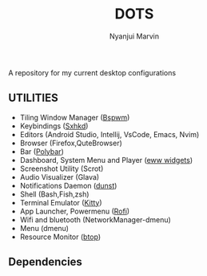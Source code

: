 #+TITLE: DOTS
#+AUTHOR: Nyanjui Marvin

A repository for my current desktop configurations

** UTILITIES
+ Tiling Window Manager ([[https://github.com/baskerville/bspwm][Bspwm]])
+ Keybindings ([[https://github.com/baskerville/sxhkd][Sxhkd]])
+ Editors (Android Studio, Intellij, VsCode, Emacs, Nvim)
+ Browser (Firefox,QuteBrowser)
+ Bar ([[https://github.com/polybar/polybar][Polybar]])
+ Dashboard, System Menu and Player ([[https://github.com/elkowar/eww][eww widgets]])
+ Screenshot Utility (Scrot)
+ Audio Visualizer (Glava)
+ Notifications Daemon ([[https://github.com/dunst-project/dunst][dunst]])
+ Shell (Bash,Fish,zsh)
+ Terminal Emulator ([[https://github.com/kovidgoyal/kitty][Kitty]])
+ App Launcher, Powermenu ([[https://github.com/davatorium/rofi][Rofi]])
+ Wifi and bluetooth (NetworkManager-dmenu)
+ Menu (dmenu)
+ Resource Monitor ([[https://github.com/aristocratos/btop][btop]])


** Dependencies
